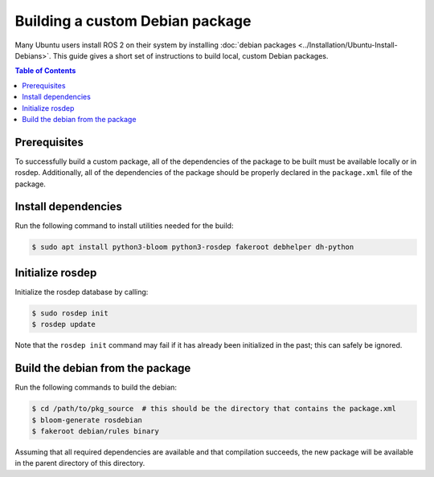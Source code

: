 .. redirect-from::

  Guides/Building-a-Custom-Debian-Package

Building a custom Debian package
================================

Many Ubuntu users install ROS 2 on their system by installing :doc:`debian packages <../Installation/Ubuntu-Install-Debians>`.
This guide gives a short set of instructions to build local, custom Debian packages.

.. contents:: Table of Contents
   :local:

Prerequisites
-------------

To successfully build a custom package, all of the dependencies of the package to be built must be available locally or in rosdep.
Additionally, all of the dependencies of the package should be properly declared in the ``package.xml`` file of the package.

Install dependencies
--------------------

Run the following command to install utilities needed for the build:

.. code:: bash

  $ sudo apt install python3-bloom python3-rosdep fakeroot debhelper dh-python

Initialize rosdep
-----------------

Initialize the rosdep database by calling:

.. code:: bash

  $ sudo rosdep init
  $ rosdep update

Note that the ``rosdep init`` command may fail if it has already been initialized in the past; this can safely be ignored.

Build the debian from the package
---------------------------------

Run the following commands to build the debian:

.. code:: bash

  $ cd /path/to/pkg_source  # this should be the directory that contains the package.xml
  $ bloom-generate rosdebian
  $ fakeroot debian/rules binary

Assuming that all required dependencies are available and that compilation succeeds, the new package will be available in the parent directory of this directory.
